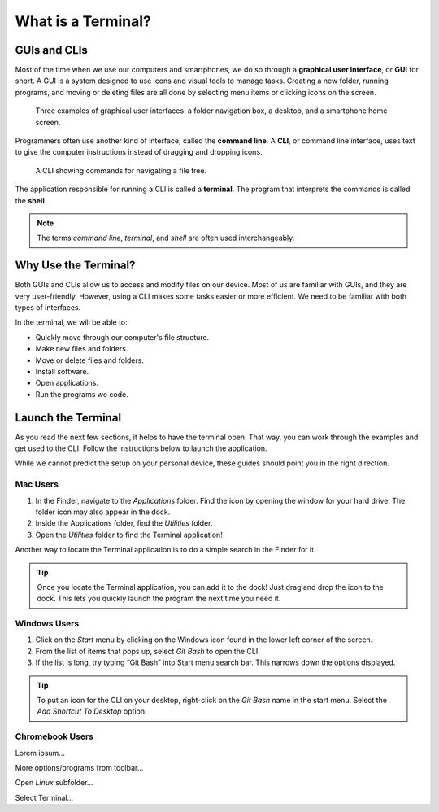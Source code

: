 What is a Terminal?
===================

GUIs and CLIs
-------------

.. index:: ! graphical user interface, ! GUI

Most of the time when we use our computers and smartphones, we do so through a 
**graphical user interface**, or **GUI** for short. A GUI is a system designed
to use icons and visual tools to manage tasks. Creating a new folder, running
programs, and moving or deleting files are all done by selecting menu items or
clicking icons on the screen.

.. figure:: figures/GUI-example.png
   :alt: Three examples of graphical user interfaces (file tree, desktop, smartphone).

   Three examples of graphical user interfaces: a folder navigation box, a desktop, and a smartphone home screen.

.. index:: ! command line interface, ! CLI

Programmers often use another kind of interface, called the **command line**. A 
**CLI**, or command line interface, uses text to give the computer instructions
instead of dragging and dropping icons. 

.. figure:: figures/CLI-example.png
   :alt: Sample command line interface.
   :width: 80%

   A CLI showing commands for navigating a file tree.

.. index:: ! terminal, ! shell

The application responsible for running a CLI is called a **terminal**. The 
program that interprets the commands is called the **shell**.

.. admonition:: Note

   The terms *command line*, *terminal*, and *shell* are often used
   interchangeably.

Why Use the Terminal?
---------------------

Both GUIs and CLIs allow us to access and modify files on our device. Most of
us are familiar with GUIs, and they are very user-friendly. However, using a
CLI makes some tasks easier or more efficient. We need to be familiar with both
types of interfaces.

In the terminal, we will be able to:

- Quickly move through our computer's file structure.
- Make new files and folders.
- Move or delete files and folders.
- Install software.
- Open applications.
- Run the programs we code.

Launch the Terminal
-------------------

As you read the next few sections, it helps to have the terminal open. That way,
you can work through the examples and get used to the CLI. Follow the
instructions below to launch the application.

While we cannot predict the setup on your personal device, these guides should
point you in the right direction.

Mac Users
^^^^^^^^^

#. In the Finder, navigate to the *Applications* folder. Find the icon by
   opening the window for your hard drive. The folder icon may also appear in
   the dock.

   .. todo:: Add screenshot for finding the Applications folder (Mac).

#. Inside the Applications folder, find the *Utilities* folder.
#. Open the *Utilities* folder to find the Terminal application!

Another way to locate the Terminal application is to do a simple search in the
Finder for it.

.. admonition:: Tip

   Once you locate the Terminal application, you can add it to the dock! Just
   drag and drop the icon to the dock. This lets you quickly launch the program
   the next time you need it.

Windows Users
^^^^^^^^^^^^^

#. Click on the *Start* menu by clicking on the Windows icon found in the lower
   left corner of the screen.
#. From the list of items that pops up, select *Git Bash* to open the CLI.
#. If the list is long, try typing “Git Bash” into Start menu search bar. This
   narrows down the options displayed.

.. admonition:: Tip

   To put an icon for the CLI on your desktop, right-click on the *Git Bash*
   name in the start menu. Select the *Add Shortcut To Desktop* option.

Chromebook Users
^^^^^^^^^^^^^^^^

Lorem ipsum...

More options/programs from toolbar...

Open *Linux* subfolder...

Select Terminal...
